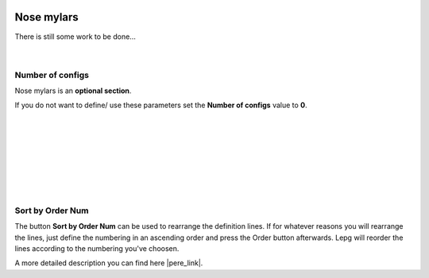  .. Author: Stefan Feuz; http://www.laboratoridenvol.com

 .. Copyright: General Public License GNU GPL 3.0

-----------
Nose mylars
-----------

There is still some work to be done...

 |

Number of configs
-----------------
Nose mylars is an **optional section**. 

If you do not want to define/ use these parameters set the **Number of configs** value to **0**.

 |

 |

 |

 |

 |

 |

 |

Sort by Order Num
-----------------
The button **Sort by Order Num** can be used to rearrange the definition lines. If for whatever reasons you will rearrange the lines, just define the numbering in an ascending order and press the Order button afterwards. Lepg will reorder the lines according to the numbering you've choosen. 

A more detailed description you can find here |pere_link|.

.. |pere_link| raw:: html

	<a href="http://laboratoridenvol.com/leparagliding/manual.en.html#6.22" target="_blank">Laboratori d'envol website</a>
